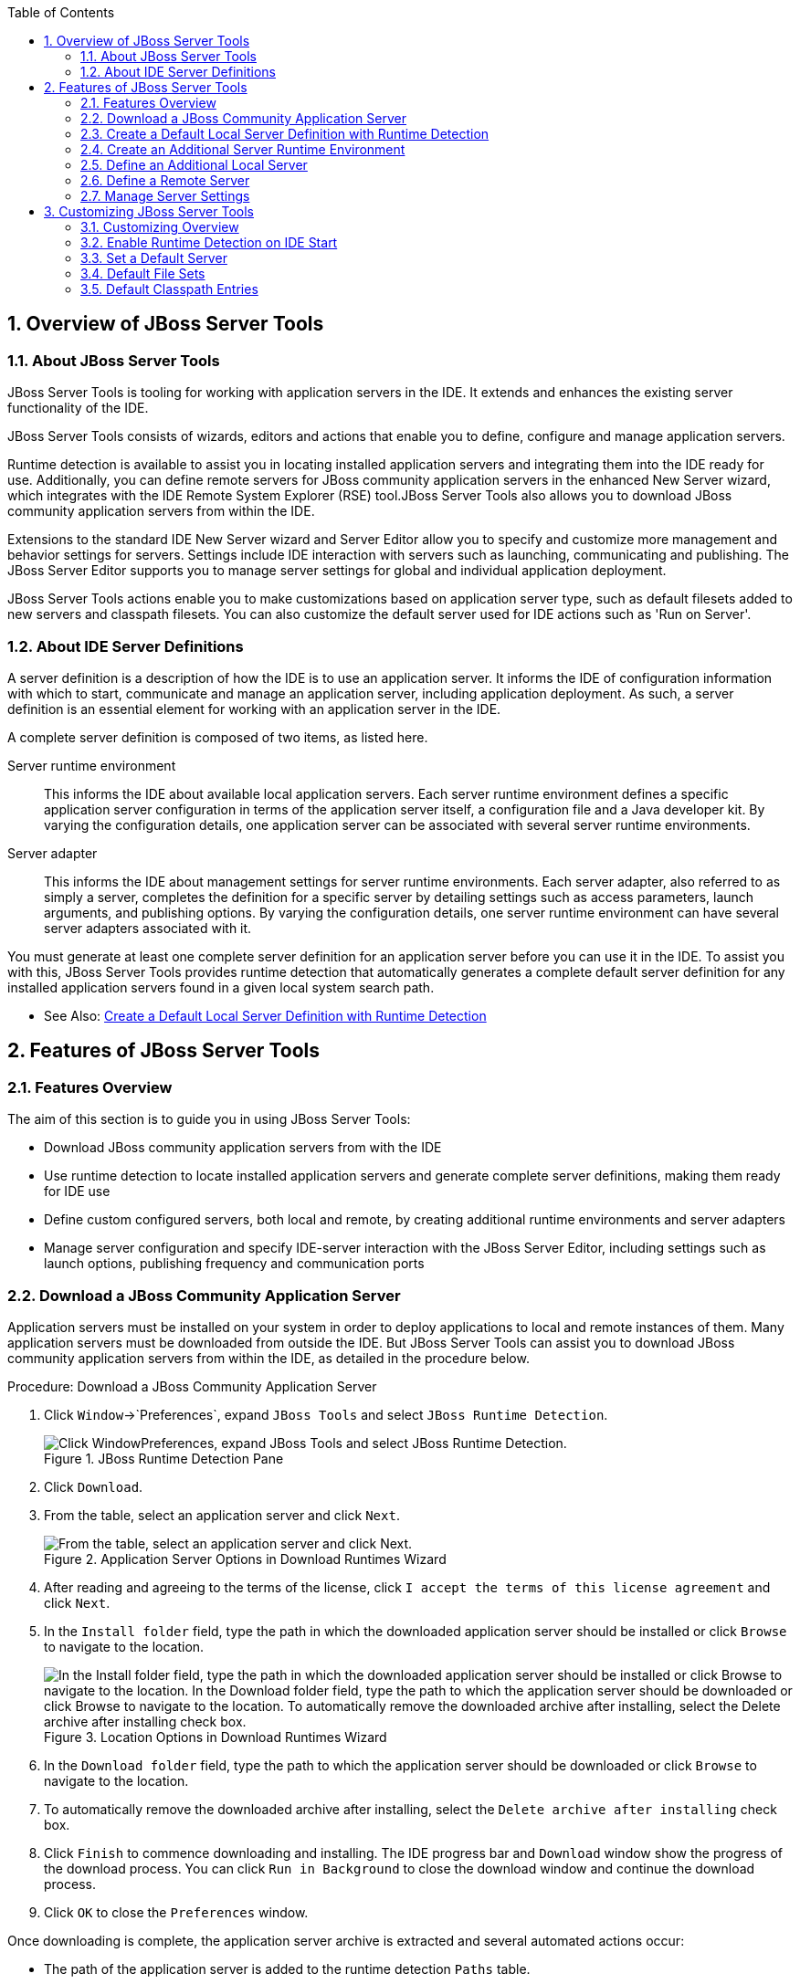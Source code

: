 :numbered:
:doctype: book
:toc: left
:icons: font


[[sect-overview-of-jboss-server-tools]]
== Overview of JBoss Server Tools

[[about-jboss-server-tools]]
=== About JBoss Server Tools


JBoss Server Tools is tooling for working with application servers in the IDE. It extends and enhances the existing server functionality of the IDE.



JBoss Server Tools consists of wizards, editors and actions that enable you to define, configure and manage application servers.



Runtime detection is available to assist you in locating installed application servers and integrating them into the IDE ready for use.
Additionally, you can define remote servers for JBoss community application servers in the enhanced New Server wizard, which integrates with the IDE Remote System Explorer (RSE) tool.JBoss Server Tools also allows you to download JBoss community application servers from within the IDE.



Extensions to the standard IDE New Server wizard and Server Editor allow you to specify and customize more management and behavior settings for servers.
Settings include IDE interaction with servers such as launching, communicating and publishing.
The JBoss Server Editor supports you to manage server settings for global and individual application deployment.



JBoss Server Tools actions enable you to make customizations based on application server type, such as default filesets added to new servers and classpath filesets.
You can also customize the default server used for IDE actions such as 'Run on Server'.


[[about-ide-server-definitions]]
=== About IDE Server Definitions


A server definition is a description of how the IDE is to use an application server.
It informs the IDE of configuration information with which to start, communicate and manage an application server, including application deployment.
As such, a server definition is an essential element for working with an application server in the IDE.



A complete server definition is composed of two items, as listed here.



Server runtime environment;;
  
  This informs the IDE about available local application servers.
  Each server runtime environment defines a specific application server configuration in terms of the application server itself, a configuration file and a Java developer kit.
  By varying the configuration details, one application server can be associated with several server runtime environments.

Server adapter;;
  
  This informs the IDE about management settings for server runtime environments.
  Each server adapter, also referred to as simply a server, completes the definition for a specific server by detailing settings such as access parameters, launch arguments, and publishing options.
  By varying the configuration details, one server runtime environment can have several server adapters associated with it.


You must generate at least one complete server definition for an application server before you can use it in the IDE. To assist you with this, JBoss Server Tools provides runtime detection that automatically generates a complete default server definition for any installed application servers found in a given local system search path.


* See Also:
  <<create-a-default-local-server-definition-with-runtime-detection,Create a Default Local Server Definition with Runtime Detection>>

[[sect-features-of-jboss-server-tools]]
== Features of JBoss Server Tools

[[features-overview1]]
=== Features Overview


The aim of this section is to guide you in using JBoss Server Tools:


* Download JBoss community application servers from with the IDE
* Use runtime detection to locate installed application servers and generate complete server definitions, making them ready for IDE use
* Define custom configured servers, both local and remote, by creating additional runtime environments and server adapters
* Manage server configuration and specify IDE-server interaction with the JBoss Server Editor, including settings such as launch options, publishing frequency and communication ports

[[download-a-jboss-community-application-server]]
=== Download a JBoss Community Application Server


Application servers must be installed on your system in order to deploy applications to local and remote instances of them.
Many application servers must be downloaded from outside the IDE. But JBoss Server Tools can assist you to download JBoss community application servers from within the IDE, as detailed in the procedure below.

.Procedure: Download a JBoss Community Application Server


. Click `Window`&rarr;`Preferences`, expand `JBoss Tools` and select `JBoss Runtime Detection`.
+
.JBoss Runtime Detection Pane
image::images/4051.png["Click WindowPreferences, expand JBoss Tools and select JBoss Runtime Detection."]

. Click `Download`.
. From the table, select an application server and click `Next`.
+
.Application Server Options in Download Runtimes Wizard
image::images/4052.png["From the table, select an application server and click Next."]

. After reading and agreeing to the terms of the license, click `I accept the terms of this license agreement` and click `Next`.
. In the `Install folder` field, type the path in which the downloaded application server should be installed or click `Browse` to navigate to the location.
+
.Location Options in Download Runtimes Wizard
image::images/4053.png["In the Install folder field, type the path in which the downloaded application server should be installed or click Browse to navigate to the location. In the Download folder field, type the path to which the application server should be downloaded or click Browse to navigate to the location. To automatically remove the downloaded archive after installing, select the Delete archive after installing check box."]

. In the `Download folder` field, type the path to which the application server should be downloaded or click `Browse` to navigate to the location.
. To automatically remove the downloaded archive after installing, select the `Delete archive after installing` check box.
. Click `Finish` to commence downloading and installing.
  The IDE progress bar and `Download` window show the progress of the download process.
  You can click `Run in Background` to close the download window and continue the download process.
. Click `OK` to close the `Preferences` window.


Once downloading is complete, the application server archive is extracted and several automated actions occur:


* The path of the application server is added to the runtime detection `Paths` table.
* A default server runtime environment is generated for the application server.
* A default server adapter is created for the server runtime environment.

[NOTE]
====

Alternatively, you can download and install JBoss community application servers when adding server runtime environments within `Preferences` under `Server`&rarr;`Runtime Environments`, with the wizard for creating new servers, or with the `Start from scratch` and `Start from a sample` wizards in JBoss Central.

====

[[create-a-default-local-server-definition-with-runtime-detection]]
=== Create a Default Local Server Definition with Runtime Detection


Before the IDE can use an application sever, you must create a server definition for it.
JBoss Server Tools provides runtime detection that automatically generates a complete default server definition for any installed application servers found in a given local system search path, as detailed in the procedure below.
Note that complete server definitions are also automatically generated for JBoss community servers downloaded with JBoss Server Tools.

.Procedure: Define a Local Server with Runtime Detection


. Click `Window`&rarr;`Preferences`, expand `JBoss Tools` and select `JBoss Runtime Detection`.
+
.JBoss Runtime Detection Pane of Preferences Window
image::images/4035.png["Click WindowPreferences, expand JBoss Tools and select JBoss Runtime Detection."]

. Click `Add`.
. Select a path from which recursive scanning for application servers is to commence.
  To detect a specific application server, select the install directory for that application server.
  To detect multiple application servers, select a directory higher up the directory tree.
. Depending on the outcome of the scan, follow the appropriate step:
+
a. If no new application servers are found or if new application servers are found but you do not want to create any server runtime environments for them, click `Cancel`.
a. If new application servers are found and you want to generate server runtime environments for them, select the check boxes of the appropriate application servers and click `OK`.
+
.Application Servers Found by Runtime Detection
image::images/4289.png["If new application servers are found and you want to generate server runtime environments for them, select the check boxes of the appropriate application servers and click OK."]

+

In all cases, the path is added to the `Paths` table.


. Click `Apply` and click `OK` to close the `Preferences` window.


Generated server runtime environments are listed in `Preferences` under `Server`&rarr;`Runtime Environments`.
A default server adapter is automatically created for each generated server runtime environment to complete the server definition.
Server adapters are listed in the `Servers` view.


.Server Adapters Listed in the `Servers` View
image::images/4290.png["A default server adapter is automatically created for each generated server runtime environment to complete the server definition. Server adapters are listed in the Servers view."]

[NOTE]
====

Alternatively, you can manually define servers by using the IDE server functions to create a server runtime environment and then to create a server adapter.

====

[[create-an-additional-server-runtime-environment]]
=== Create an Additional Server Runtime Environment


Runtime detection creates a server runtime environment as part of the default server definition for each application server it discovers in given search paths on your system.
But you may want to create additional server runtime environments that specify a variety of JREs or configuration files for a given installed application server.
The procedure below details the process for creating new server runtime environments.
For older versions of application servers, you can also create a new runtime server by cloning an existing one as explained below.

.Procedure: Create a Server Runtime Environment


. Click `Window`&rarr;`Preferences`, expand `Server` and select `Runtime Environments`.
+
.Runtime Environments Pane
image::images/4288.png["Click WindowPreferences, expand Server and select Runtime Environments."]

. Click `Add`.

Complete the fields and options as detailed: 


* From the `Select the type of runtime environment` list, select a JBoss community application server.
* To create a complete local server definition, select the `Create a new local server` check box.
+
.Application Server Options in the New Server Runtime Environment Wizard
image::images/4025.png["From the Select the type of runtime environment list, select a JBoss community application server. To create a complete local server definition, select the Create a new local server check box."]
. Click `Next`.
. Complete the fields and options as detailed:
+
* In the `Name` field, type a name by which to identify the server runtime environment within the IDE.
* In the `Home Directory` field, type the path of the installed application server or click `Browse` to navigate to the location.Alternatively, to use a JBoss community application server that is not already installed on the system, click `Download and install runtime` and follow the instructions.
* From the `JRE` list, select the JRE to use with the application server.
* In the `Configuration file` field, type the path of the application server configuration file or click `Browse` to navigate to the location.
  Note that the path of the application server configuration file is relative to [file]`Home Directory/standalone/configuration/`, where [file]`Home Directory` is specified in the `Home Directory` field.
+
.Server Runtime Environment Options in the New Server Runtime Environment Wizard
image::images/4027.png["In the Name field, type a name by which to identify the server runtime environment within the IDE. In the Home Directory field, type the path of the installed application server or click Browse to navigate to the location. From the JRE list, select the JRE to use with the application server. In the Configuration file field, type the path of the application server configuration file or click Browse to navigate to the location. Note that the path of the application server configuration file is relative to Home Directory/standalone/configuration/, where Home Directory is specified in the Home Directory field."]
+
[NOTE]
====

For older application servers, the `Configuration file` field is replaced with the `Directory` field.
In this field, type the path where the application server configurations are installed and then select a listed configuration.
To clone from an existing server runtime environment, after selecting a listed configuration click `Copy`.
Complete the name for the new configuration and the location where the configuration should be stored and click `OK`.

====


. Click `Next` if the button is enabled, otherwise click `Finish`.
  The `Next` button is only enabled if you selected the `Create a new local server` check box earlier.
  On the presented page, complete the appropriate information and click `Finish`.
+
.Server Adapter Behavior Options in the New Server Runtime Environment Wizard
image::images/4026.png["Complete the appropriate information for the new server adapter and click Finish."]
+

The new server runtime environment is listed in the `Server runtime environments` table of the `Runtime Environments` pane in the `Preferences` window.



[NOTE]
====

Alternatively, you can create server runtime environments with the wizard for creating new servers in the `Servers` view or with the `Start from scratch` and `Start from a sample` wizards in `JBoss Central`.

====

[[define-an-additional-local-server]]
=== Define an Additional Local Server


Runtime detection defines a local server as part of the default server definition for each application server it discovers in given search paths on your system.
But you may want to create additional server adapters that have different configurations for a given server runtime environment in order to define multiple servers.
To create a new server adapter to define a local server, you must use the new server wizard as detailed in the procedure below.

.Procedure: Define a Local Server


. Click the `Servers` view.
  If the `Servers` view is not visible, click `Window`&rarr;`Show View`&rarr;`Servers`.
. Depending on the number of existing servers, follow the appropriate step:
+
a. If there are no existing servers, click `Click this link to create a new server`.
a. If there are one or more existing servers, right-click an existing server and click `New`&rarr;`Server`.

. Complete the fields and options as detailed:
+
* From the `Select the server type` list, select a JBoss community application server.
* The `Server's host name` and `Server name` fields are completed by default.
  In the `Server name` field, you can type a custom name by which to identify the server in the `Servers` view.
* From the `Server runtime environment` list, select an existing server runtime environment for the application server type.
  Alternatively, to create a new runtime environment click `Add` and complete the fields and options as appropriate.
+
.Server Runtime Environment Options in the New Server Runtime Environment Wizard
image::images/4029.png["From the Select the server type list, select a JBoss community application server. The Server's host name and Server name fields are completed by default. In the Server name field, type a name by which to identify the server definition. From the Server runtime environment list, select the specific server runtime environment for the application server type to use. Alternatively, to create a new runtime environment click Add and complete the fields and options as appropriate."]
+
[NOTE]
====

If the `Server runtime environment` field is not shown, no server runtime environments exist for the selected application server type.
A server runtime environment must be selected before you can successfully create a server adapter and complete the server definition.
To create a new server runtime environment without canceling the wizard, click `Next` and complete the fields and options as appropriate.

====


. Click `Next`.

The server behavior options displayed vary depending on the selected application server type.
Complete the fields and options as detailed: 


* To specify that the server life cycle will be managed from outside the IDE, select the `Server is externally managed` check box.
* To specify that the server should be launched to respond to requests on all hostnames, select the `Listen on all interfaces to allow remote web connections` check box.
  This option adds the `-b 0.0.0.0` argument to the server launch command.
* From the location list, select `Local`.


[NOTE]
====

The `Expose your management port as the server's hostname` option, which enables management commands sent by the IDE to be successfully received by the server, is bypassed for local servers regardless of whether the check box is selected.

====
+
.Server Adapter Behavior Options in the New Server Wizard
image::images/4030.png["The server behavior options displayed vary depending on the selected application server type. Complete the options as appropriate."]

. Click `Next`.
. To select applications to deploy with this server, from the `Available` list select the applications and click `Add`.
  Applications to be deployed are detailed in the `Configured` list.
+
.Add or Remove Server Resources in the New Server Wizard
image::images/4031.png["To select applications to deploy with this server, from the Available list select the applications and click Add. Applications to be deployed are detailed in the Configured list."]

. Click `Finish` to create the server.
  The server is listed in the `Servers` view, with the information in brackets detailing the server status.

[IMPORTANT]
====

You can create multiple servers that use the same application server.
But a warning is displayed if you try to simultaneously run more than one server on the same host.
This is because multiple running servers on the same host can result in port conflicts.

====

[[define-a-remote-server]]
=== Define a Remote Server


You can define remote servers for JBoss community application servers.
To complete a server definition, you must create a server adapter, or server, that informs the IDE how to communicate and manage the remote server, as detailed in the procedure below.


[IMPORTANT]
====

A complete server definition requires a server runtime environment and a server adapter.
Ideally the server runtime environment would be created by specifying the remote application server and remote Java developer kit but server runtime environments can only be created using local components.
To work around this issue, you must have a version of the remote application server and remote Java developer kit installed locally and create a server runtime environment based on these.

====
.Procedure: Define a Remote Server


. Click the `Servers` view.
  If the `Servers` view is not visible, click `Window`&rarr;`Show View`&rarr;`Servers`.
. Depending on the number of existing servers, follow the appropriate step:
+
a. If there are no existing servers, click `Click this link to create a new server`.
a. If there are one or more existing servers, right-click an existing server and click `New`&rarr;`Server`.

. Complete the fields and options as detailed:
+
* From the `Select the server type` list, select a JBoss community application server.
* The `Server's host name` and `Server name` fields are completed by default.
  In the `Server name` field, you can type a custom name by which to identify the server in the `Servers` view.
* From the `Server runtime environment` list, select an existing server runtime environment for the application server type.
  Alternatively, to create a new runtime environment click `Add` and complete the fields and options as appropriate.
+
.Server Runtime Environment Options in the New Server Runtime Environment Wizard
image::images/4029.png["From the Select the server type list, select a JBoss community application server. The Server's host name and Server name fields are completed by default. In the Server name field, type a name by which to identify the server definition. From the Server runtime environment list, select the specific server runtime environment for the application server type to use. Alternatively, to create a new runtime environment click Add and complete the fields and options as appropriate."]
+
[NOTE]
====

If the `Server runtime environment` field is not shown, no server runtime environments exist for the selected application server type.
A server runtime environment must be selected before you can successfully create a server adapter and complete the server definition.
To create a new server runtime environment without canceling the wizard, click `Next` and complete the fields and options as appropriate.

====


. Click `Next`.

The server behavior options displayed vary depending on the selected application server type.
Complete the options as detailed: 


* To specify that the server life cycle will be managed from outside the IDE, select the `Server is externally managed` check box.
* To specify that the server should be launched to respond to requests on all hostnames, select the `Listen on all interfaces to allow remote web connections` check box.
  This option adds the `-b 0.0.0.0` argument to the server launch command.
* To enable management commands sent by the IDE to be successfully received by the server, select the `Expose your management port as the server's hostname` check box.
  This option is useful for remote servers.
+
[NOTE]
====

To make use of this facility, a management user must exist for the remote server and you must provide the management user credentials to the IDE.

====

* From the location list, select `Remote System Deployment`.
+
.Remote System Deployment Options in the New Server Wizard
image::images/4032.png["From the location list, select Remote System Deployment."]
. Complete the additional fields and options for the remote server as detailed:
+
* From the `Host` list, select the host.
  Alternatively, to specify a new host, click `New Host` and follow the instructions.
* In the `Remote Server Home` field, type the path of the application server or click `Browse` to navigate to the location.
* In the `Remote Server Configuration File` field, type the path of the configuration file or click `Browse` to navigate to the location.

. Click `Next`.
. To select applications to deploy with this server, from the `Available` list select the applications and click `Add`.
  Applications to be deployed are detailed in the `Configured` list.
+
.Add or Remove Server Resources in the New Server Wizard
image::images/4031.png["To select applications to deploy with this server, from the Available list select the applications and click Add. Applications to be deployed are detailed in the Configured list."]

. Click `Finish` to create the server.
  The server is listed in the `Servers` view, with the information in brackets detailing the server status.

[[sect-manage-server-settings]]
=== Manage Server Settings


JBoss Server Tools provides the JBoss Server Editor for managing the settings of servers.
This editor has two tabs: Overview and Deployment.
As described below, each tab enables you to configure fundamental server settings.



The `Overview` tab details the settings for the server.
Within this tab you can provide management information, specify application publishing and reload behavior, and customize port settings.


.Overview Tab of the JBoss Server Editor
image::images/4036.png["The Overview tab details the settings for the server. Within this tab you can provide management information, specify application publishing and reload behavior, and customize port settings."]


The `Deployment` tab lists applications deployed to the server.
Within this tab you can specify the general publishing behavior for applications and provide deployment settings for individual applications.


.Deployment Tab of the JBoss Server Editor
image::images/4056.png["The Deployment tab lists applications deployed to the server. Within this tab you can specify the general publishing behavior for applications and provide deployment settings for individual applications."]


To open the JBoss Server Editor for a specific server, in the `Servers` view double-click the server.
All changes to the settings of a server must be saved before the results will take effect.
To save changes made to server settings in the JBoss Server Editor, press `Ctrl+S`.
You may be required to enter the server management password when making changes to certain settings.


[[manage-server-settings-in-the-overview-tab]]
==== Manage Server Settings in the Overview Tab


The Overview tab of the JBoss Server Editor enables you to vary the management and behavior settings of an individual server.
Each section of the Overview tab is outlined below.
All changes to server settings must be saved before the results will take effect.
To save, press `Ctrl+S`.



General information;;
  
  This section details essential information comprising the server definition: the name by which the server is identified in the IDE, the hostname of the server and the server runtime environment.

.General Information Section
image::images/4047.png["This section details essential information comprising the server definition: the name by which the server is identified in the IDE, the hostname of the server and the server runtime environment."]

Management login credentials;;
  
  This section holds credentials, specifically username and password, necessary for the IDE to successfully communicate management commands with the server.
  The password is obscured and stored in Eclipse Secure Storage for security.
  Incorrect management credentials can cause the IDE to not detect when a server is started.

.Management Login Credentials Section
image::images/4048.png["This section holds credentials, specifically username and password, necessary for the IDE to successfully communicate management commands with the server. The password is obscured and stored in Eclipse Secure Storage for security. Incorrect management credentials can cause the IDE to not detect when a server is started."]

Server behavior;;
  
  This section enables you to customize server behavior that encompasses how the IDE communicates with the server.

.Server Behavior Section
image::images/4050.png["This section enables you to customize server behavior that encompasses how the IDE communicates with the server."]

Publishing;;
  
  This section details the publishing action the IDE should take in response to modifications to local resources of deployed applications.
  Publishing involves replacing changed project resources in the dedicated deployment location of a server and the IDE action options are `Never publish automatically`, `Automatically publish when resources change`, and `Automatically publish after a build event`.
  Additionally, you can specify a minimum time interval that must occur between consecutive automated publish actions by the IDE to control the frequency of publishing.

.Publishing Section
image::images/4045.png["This section details the publishing action the IDE should take in response to modifications to local resources of deployed applications. Publishing involves replacing changed project resources in the dedicated deployment location of a server and the IDE action options are Never publish automatically, Automatically publish when resources change, and Automatically publish after a build event. Additionally, you can specify a minimum time interval that must occur between consecutive automated publish actions by the IDE to control the frequency of publishing."]

Timeouts;;
  
  This section specifies the maximum length of time, in seconds, the IDE should wait for server actions to complete before aborting.
  The server actions are specifically starting and stopping.

.Timeouts Section
image::images/4041.png["This section specifies the maximum length of time, in seconds, the IDE should wait for server actions to complete before aborting. The server actions are specifically starting and stopping."]

Deployment scanner;;
  
  This section enables you to customize the behavior of deployment scanners, which detect the applications deployed to a server.
  You can manage deployment scanners or allow the IDE to do it for you.
  The management options available are `Add missing deployment scanners after server startup` and `Remove added deployment scanners before shutdown`.

.Deployment Scanners Section
image::images/4043.png["This section enables you to customize the behavior of deployment scanners, which detect the applications deployed to a server. You can manage deployment scanners or allow the IDE to do it for you. The management options available are Add missing deployment scanners after server startup and Remove added deployment scanners before shutdown."]

Application reload behavior;;
  
  This section details the application reload action the IDE should take in response to changed published resources of deployed applications.
  Application reload involves undeploying and redeploying an application and this action is necessary when you make changes to project resources that will not be detected by the server.
  By default, the application reload behavior is set to invoke application redeployment when [file]`.jar` files are changed.

.Application Reload Behavior Section
image::images/4044.png["This section details the application reload action the IDE should take in response to changed published resources of deployed applications. Application reload involves undeploying and redeploying an application and this action is necessary when you make changes to project resources that will not be detected by the server. By default, the application reload behavior is set to invoke application redeployment when .jar files are changed."]

Server state detectors;;
  
  This section specifies which method the IDE should use to verify the started and stopped status of the server.

.Server State Detectors Section
image::images/4042.png["This section specifies which method the IDE should use to verify the started and stopped status of the server."]

Server ports;;
  
  This section details the ports and port offset that the IDE should use for communication with the server.

.Server Ports Section
image::images/4046.png["This section details the ports and port offset that the IDE should use for communication with the server."]

[[manage-server-settings-in-the-deployment-tab]]
==== Manage Server Settings in the Deployment Tab


The Deployment tab of the JBoss Server Editor enables you to vary the deployment settings of an individual server.
Each section of the Deployment tab is outlined below.
All changes to server settings must be saved before the results will take effect.
To save, press `Ctrl+S`.


[IMPORTANT]
====

Changing deployment settings when modules are already deployed can adversely result in multiple deployed copies of an application.
For this reason, many of the functions of the Deployment tab are only enabled when a server is fully synchronized and it has no modules deployed.

====


Default settings for the server;;
  
  This section specifies where deployments are kept and how they are packaged.

.Default Settings Section
image::images/4055.png["This section specifies where deployments are kept and how they are packaged."]

Settings per module;;
  
  This section shows deployment settings for all modules in the workspace regardless of whether they are deployed on the server under consideration.

.Module Settings Section
image::images/4054.png["This section shows deployment settings for all modules in the workspace regardless of whether they are deployed on the server under consideration."]

[[sect-customizing-jboss-server-tools]]
== Customizing JBoss Server Tools

[[customizing-overview1]]
=== Customizing Overview


The aim of this section is to guide you in customizing JBoss Server Tools:


* Enable runtime detection to search paths for application servers on IDE start
* Select a default server for IDE actions
* Specify default file sets that are listed in the `Servers` view for ease of access
* Customize classpath entries for your projects based on application server type

[[enable-runtime-detection-on-ide-start]]
=== Enable Runtime Detection on IDE Start


You can customize runtime detection to automatically search paths for installed application servers when the IDE starts.
If any application servers are found, you are prompted about creating corresponding complete server definitions.



To enable automated searching on IDE start, click `Window`&rarr;`Preferences`.
Expand `JBoss Tools` and select `JBoss Runtime Detection`.
In the `Paths` table, select the `Every start` check box for all of the paths that you want to be automatically searched on IDE start.
Click `Apply` and click `OK` to close the `Preferences` window.


.`Every Start` Check Box Selected for JBossAS Path
image::images/4034.png["To enable automated searching on IDE start, click WindowPreferences. Expand JBoss Tools and select JBoss Runtime Detection. In the Paths table, select the Every start check box for all of the paths that you want to be automatically searched on IDE start. Click Apply and click OK to close the Preferences window."]

[[set-a-default-server]]
=== Set a Default Server


JBoss Server Tools enables you to select a default server on which to carry out actions such as `Run on server`.
This is useful when you have multiple server instances but use one predominately.



To set a default server, in the global toolbar of the JBoss perspective click the `Select a default server` icon 
image:images/4057.png[""].
From the list of existing servers, click the server that you want to set as the default.
Alternatively, to create a new default server click `New Server` and follow the instructions.


.Default Server Menu Option
image::images/4024.png["To set a default server, in the global toolbar of the JBoss perspective click the Select a default server icon. From the list of existing servers, click the server that you want to set as the default. Alternatively, to create a new default server click New Server and follow the instructions."]

[[default-file-sets]]
=== Default File Sets


File sets are collections of files that are listed under the server in the `Servers` view for ease of access.
JBoss Server Tools generates a default file set for new JBoss community application servers that includes the server configuration file.
But JBoss Server Tools also provides the ability for you to customize default file sets for individual servers and application server types.



To customize the file set for an individual server, in the `Servers` view expand the server.
Right-click `Filesets` and click `Create File Filter`.
In the `Name` field, type a name for the filter.
In the `Root Directory` field, type the path of the directory in which the filter is to be applied or click `Browse` to navigate to the location.
In the `Includes` and `Excludes` fields, type the regex patterns for filtering.
Click `OK` to create the filter.
The new filter is listed under the server in the `Servers` view and expanding the filter shows all of the matching files.


.Create File Filter Menu Option
image::images/4040.png["To customize the file set for an individual server, in the Servers view expand the server. Right-click Filesets and click Create File Filter."]

.New File Filter Window
image::images/4039.png["In the Name field, type a name for the filter. In the Root Directory field, type the path of the directory in which the filter should be applied or click Browse to navigate to the location. In the Includes and Excludes fields, type the regex patterns for filtering. Click OK to create the filter."]


To customize the default file set for an application server type, click `Window`&rarr;`Preferences`.
Expand `Server` and select `Default Filesets`.
From the list, select a JBoss community application server type.
Click `Add` or click `Remove` to customize the default file sets.
Click `Apply` and click `OK` to close the `Preferences` window.


.Default Filesets Pane
image::images/4005.png["To customize the default file set for an application server type, click WindowPreferences. Expand Server and select Default Filesets. From the list, select a JBoss community application server type. Click Add or click Remove to customize the default file sets. Click Apply and click OK to close the Preferences window."]

[[default-classpath-entries]]
=== Default Classpath Entries


Classpath entries specify the availability of [file]`.jar` files for your projects.
JBoss Server Tools generates a default classpath file set for new JBoss community application servers based on the [file]`.jar` files that accompany each.
But JBoss Server Tools also provides the ability for you to customize classpaths for individual servers and application server types.



To customize the classpath file set for an application server type, click `Window`&rarr;`Preferences`.
Expand `Server`&rarr;`Runtime Environments` and select `Default Classpath Entries`.
From the `Select classpath filesets for this runtime type` list, select a JBoss community application server type.
Click `Add` or click `Remove` to customize the classpath file sets.
Click `Apply` and click `OK` to close the `Preferences` window.


.Default Classpath Entries Pane
image::images/4022.png["To customize the classpath file set for an application server type, click WindowPreferences. Expand ServerRuntime Environments and select Default Classpath Entries. From the Select classpath filesets for this runtime type list, select a JBoss community application server type. Click Add or click Remove to customize the classpath file sets. Click Apply and click OK to close the Preferences window."]
